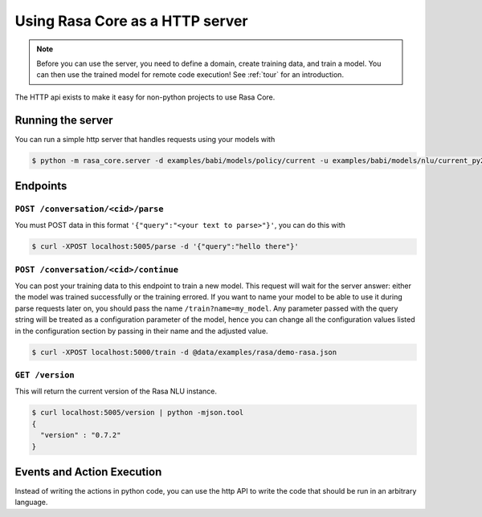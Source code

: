 .. _section_http:

Using Rasa Core as a HTTP server
================================

.. note::

    Before you can use the server, you need to define a domain, create training
    data, and train a model. You can then use the trained model for remote code
    execution! See :ref:`tour` for an introduction.

The HTTP api exists to make it easy for non-python projects to use Rasa Core.

Running the server
------------------
You can run a simple http server that handles requests using your
models with

.. code-block:: bash

    $ python -m rasa_core.server -d examples/babi/models/policy/current -u examples/babi/models/nlu/current_py2 -o out.log


Endpoints
---------

``POST /conversation/<cid>/parse``
^^^^^^^^^^^^^^^^^^^^^^^^^^^^^^^^^^^

You must POST data in this format ``'{"query":"<your text to parse>"}'``,
you can do this with

.. code-block:: bash

    $ curl -XPOST localhost:5005/parse -d '{"query":"hello there"}'


``POST /conversation/<cid>/continue``
^^^^^^^^^^^^^^^^^^^^^^^^^^^^^^^^^^^^^

You can post your training data to this endpoint to train a new model.
This request will wait for the server answer: either the model was trained successfully or the training errored.
If you want to name your model to be able to use it during parse requests later on,
you should pass the name ``/train?name=my_model``. Any parameter passed with the query string will be treated as a
configuration parameter of the model, hence you can change all the configuration values listed in the
configuration section by passing in their name and the adjusted value.

.. code-block:: bash

    $ curl -XPOST localhost:5000/train -d @data/examples/rasa/demo-rasa.json


``GET /version``
^^^^^^^^^^^^^^^^

This will return the current version of the Rasa NLU instance.

.. code-block:: bash

    $ curl localhost:5005/version | python -mjson.tool
    {
      "version" : "0.7.2"
    }

.. _section_events_actions:

Events and Action Execution
---------------------------

Instead of writing the actions in python code, you can use the http API to write
the code that should be run in an arbitrary language.